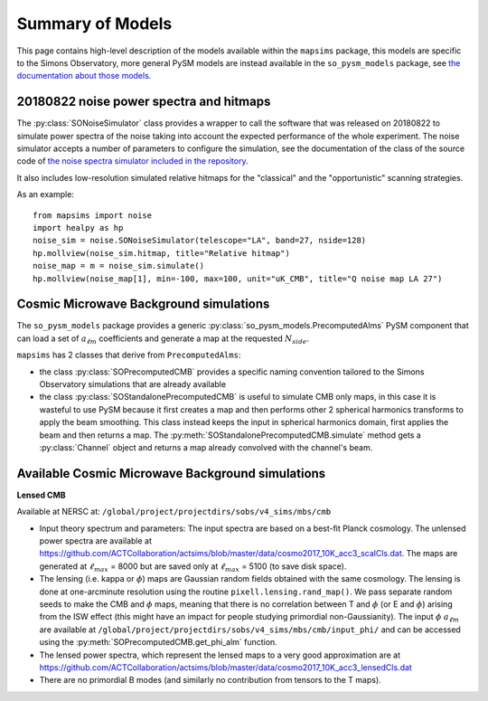 Summary of Models
*******************

This page contains high-level description of the models available within the ``mapsims`` package,
this models are specific to the Simons Observatory, more general PySM models are instead
available in the ``so_pysm_models`` package, see `the documentation about those models <https://so-pysm-models.readthedocs.io/en/latest/so_pysm_models/models.html>`_.

20180822 noise power spectra and hitmaps
========================================

The :py:class:`SONoiseSimulator` class provides a wrapper to call the software that was released on 20180822
to simulate power spectra of the noise taking into account the expected performance of the whole experiment.
The noise simulator accepts a number of parameters to configure the simulation, see the documentation
of the class of the source code of `the noise spectra simulator included in the repository <https://github.com/simonsobs/mapsims/blob/master/mapsims/SO_Noise_Calculator_Public_20180822.py>`_.

It also includes low-resolution simulated relative hitmaps for the "classical" and the "opportunistic" scanning
strategies.

As an example::

    from mapsims import noise
    import healpy as hp
    noise_sim = noise.SONoiseSimulator(telescope="LA", band=27, nside=128)
    hp.mollview(noise_sim.hitmap, title="Relative hitmap")
    noise_map = m = noise_sim.simulate()
    hp.mollview(noise_map[1], min=-100, max=100, unit="uK_CMB", title="Q noise map LA 27")

Cosmic Microwave Background simulations
=======================================

The ``so_pysm_models`` package provides a generic :py:class:`so_pysm_models.PrecomputedAlms` PySM component that can load a set of :math:`a_{\ell m}` coefficients and generate a map at the requested :math:`N_{side}`.

``mapsims`` has 2 classes that derive from ``PrecomputedAlms``:

* the class :py:class:`SOPrecomputedCMB` provides a specific naming convention tailored to the Simons Observatory simulations that are already available
* the class :py:class:`SOStandalonePrecomputedCMB` is useful to simulate CMB only maps, in this case it is wasteful to use PySM because it first creates a map and then performs other 2 spherical harmonics transforms to apply the beam smoothing. This class instead keeps the input in spherical harmonics domain, first applies the beam and then returns a map. The :py:meth:`SOStandalonePrecomputedCMB.simulate` method gets a :py:class:`Channel` object and returns a map already convolved with the channel's beam.

Available Cosmic Microwave Background simulations
=================================================

**Lensed CMB**

Available at NERSC at: ``/global/project/projectdirs/sobs/v4_sims/mbs/cmb``

* Input theory spectrum and parameters: The input spectra are based on a best-fit Planck cosmology.  The unlensed power spectra are available at https://github.com/ACTCollaboration/actsims/blob/master/data/cosmo2017_10K_acc3_scalCls.dat.  The maps are generated at :math:`\ell_{max}` = 8000 but are saved only at :math:`\ell_{max}` = 5100 (to save disk space).
* The lensing (i.e. kappa or :math:`\phi`) maps are Gaussian random fields obtained with the same cosmology.   The lensing is done at one-arcminute resolution using the routine ``pixell.lensing.rand_map()``.  We pass separate random seeds to make the CMB and :math:`\phi` maps, meaning that there is no correlation between T and :math:`\phi` (or E and :math:`\phi`) arising from the ISW effect (this might have an impact for people studying primordial non-Gaussianity). The input :math:`\phi` :math:`a_{\ell m}` are available at ``/global/project/projectdirs/sobs/v4_sims/mbs/cmb/input_phi/`` and can be accessed using the :py:meth:`SOPrecomputedCMB.get_phi_alm` function.
* The lensed power spectra, which represent the lensed maps to a very good approximation are at https://github.com/ACTCollaboration/actsims/blob/master/data/cosmo2017_10K_acc3_lensedCls.dat
* There are no primordial B modes (and similarly no contribution from tensors to the T maps).
